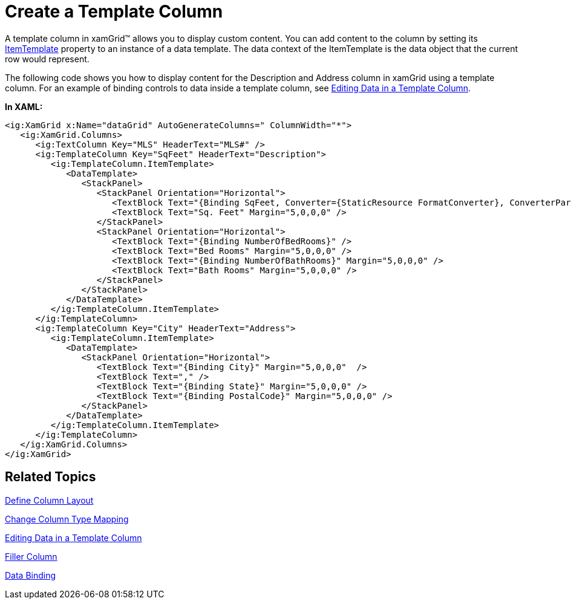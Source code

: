 ﻿////

|metadata|
{
    "name": "xamgrid-create-a-template-column",
    "controlName": ["xamGrid"],
    "tags": ["Data Presentation","Grids","How Do I","Layouts","Templating"],
    "guid": "{C4E219DA-1508-4C21-A0F8-CC72E7806BDC}",  
    "buildFlags": [],
    "createdOn": "2016-05-25T18:21:55.8881666Z"
}
|metadata|
////

= Create a Template Column

A template column in xamGrid™ allows you to display custom content. You can add content to the column by setting its link:{ApiPlatform}controls.grids.xamgrid.v{ProductVersion}~infragistics.controls.grids.templatecolumn~itemtemplate.html[ItemTemplate] property to an instance of a data template. The data context of the ItemTemplate is the data object that the current row would represent.

The following code shows you how to display content for the Description and Address column in xamGrid using a template column. For an example of binding controls to data inside a template column, see link:xamgrid-editing-data-in-a-template-column.html[Editing Data in a Template Column].

*In XAML:*

----
<ig:XamGrid x:Name="dataGrid" AutoGenerateColumns=" ColumnWidth="*">
   <ig:XamGrid.Columns>
      <ig:TextColumn Key="MLS" HeaderText="MLS#" />
      <ig:TemplateColumn Key="SqFeet" HeaderText="Description">
         <ig:TemplateColumn.ItemTemplate>
            <DataTemplate>
               <StackPanel>
                  <StackPanel Orientation="Horizontal">
                     <TextBlock Text="{Binding SqFeet, Converter={StaticResource FormatConverter}, ConverterParameter=N0}" />
                     <TextBlock Text="Sq. Feet" Margin="5,0,0,0" />
                  </StackPanel>
                  <StackPanel Orientation="Horizontal">
                     <TextBlock Text="{Binding NumberOfBedRooms}" />
                     <TextBlock Text="Bed Rooms" Margin="5,0,0,0" />
                     <TextBlock Text="{Binding NumberOfBathRooms}" Margin="5,0,0,0" />
                     <TextBlock Text="Bath Rooms" Margin="5,0,0,0" />
                  </StackPanel>
               </StackPanel>
            </DataTemplate>
         </ig:TemplateColumn.ItemTemplate>
      </ig:TemplateColumn>
      <ig:TemplateColumn Key="City" HeaderText="Address">
         <ig:TemplateColumn.ItemTemplate>
            <DataTemplate>
               <StackPanel Orientation="Horizontal">
                  <TextBlock Text="{Binding City}" Margin="5,0,0,0"  />
                  <TextBlock Text="," />
                  <TextBlock Text="{Binding State}" Margin="5,0,0,0" />
                  <TextBlock Text="{Binding PostalCode}" Margin="5,0,0,0" />
               </StackPanel>
            </DataTemplate>
         </ig:TemplateColumn.ItemTemplate>
      </ig:TemplateColumn>
   </ig:XamGrid.Columns>
</ig:XamGrid>
----

ifdef::sl,wpf[]
image::images/sl_xamGrid_Create_a_Template_Column_01.png[]
endif::sl,wpf[]

ifdef::win-rt[]
image::images/RT_xamGrid_Create_a_Template_Column_01.png[]
endif::win-rt[]

== *Related Topics*

link:xamgrid-define-column-layout.html[Define Column Layout]

link:xamgrid-change-column-type-mapping.html[Change Column Type Mapping]

link:xamgrid-editing-data-in-a-template-column.html[Editing Data in a Template Column]

link:xamgrid-filler-column.html[Filler Column]

ifdef::sl,wpf[]
link:xamgrid-validating-data.html[Validating Data]
endif::sl,wpf[]

link:xamgrid-data-binding.html[Data Binding]